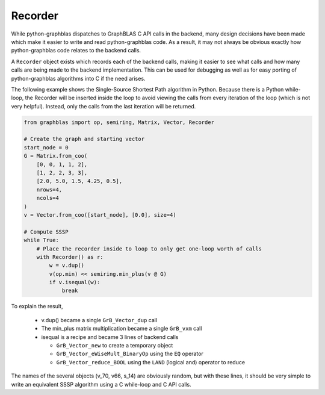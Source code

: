 
Recorder
========

While python-graphblas dispatches to GraphBLAS C API calls in the backend, many design decisions
have been made which make it easier to write and read python-graphblas code. As a result, it may
not always be obvious exactly how python-graphblas code relates to the backend calls.

A ``Recorder`` object exists which records each of the backend calls, making it easier to see what
calls and how many calls are being made to the backend implementation. This can be used for debugging
as well as for easy porting of python-graphblas algorithms into C if the need arises.

The following example shows the Single-Source Shortest Path algorithm in Python.
Because there is a Python while-loop, the Recorder will be inserted inside the
loop to avoid viewing the calls from every iteration of the loop (which is not very helpful).
Instead, only the calls from the last iteration will be returned.

.. code-block:: python

    from graphblas import op, semiring, Matrix, Vector, Recorder

    # Create the graph and starting vector
    start_node = 0
    G = Matrix.from_coo(
        [0, 0, 1, 1, 2],
        [1, 2, 2, 3, 3],
        [2.0, 5.0, 1.5, 4.25, 0.5],
        nrows=4,
        ncols=4
    )
    v = Vector.from_coo([start_node], [0.0], size=4)

    # Compute SSSP
    while True:
        # Place the recorder inside to loop to only get one-loop worth of calls
        with Recorder() as r:
            w = v.dup()
            v(op.min) << semiring.min_plus(v @ G)
            if v.isequal(w):
                break

.. image:: ../_static/img/Recorder-output.png

To explain the result,

  - v.dup() became a single ``GrB_Vector_dup`` call
  - The min_plus matrix multiplication became a single ``GrB_vxm`` call
  - isequal is a recipe and became 3 lines of backend calls

    - ``GrB_Vector_new`` to create a temporary object
    - ``GrB_Vector_eWiseMult_BinaryOp`` using the ``EQ`` operator
    - ``GrB_Vector_reduce_BOOL`` using the ``LAND`` (logical and) operator to reduce

The names of the several objects (v_70, v66, s_14) are obviously random, but with these lines,
it should be very simple to write an equivalent SSSP algorithm using a C while-loop and C API calls.
